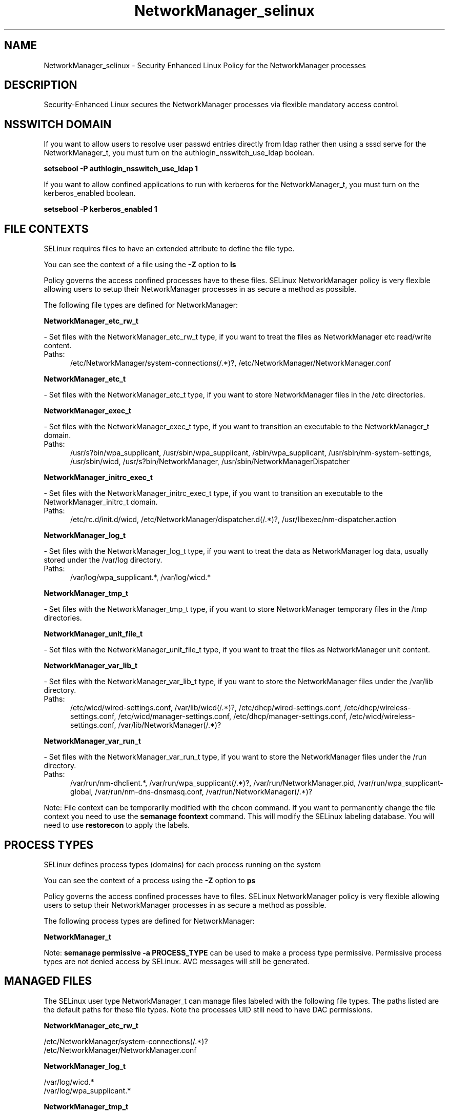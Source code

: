 .TH  "NetworkManager_selinux"  "8"  "NetworkManager" "dwalsh@redhat.com" "NetworkManager SELinux Policy documentation"
.SH "NAME"
NetworkManager_selinux \- Security Enhanced Linux Policy for the NetworkManager processes
.SH "DESCRIPTION"

Security-Enhanced Linux secures the NetworkManager processes via flexible mandatory access
control.  

.SH NSSWITCH DOMAIN

.PP
If you want to allow users to resolve user passwd entries directly from ldap rather then using a sssd serve for the NetworkManager_t, you must turn on the authlogin_nsswitch_use_ldap boolean.

.EX
.B setsebool -P authlogin_nsswitch_use_ldap 1
.EE

.PP
If you want to allow confined applications to run with kerberos for the NetworkManager_t, you must turn on the kerberos_enabled boolean.

.EX
.B setsebool -P kerberos_enabled 1
.EE

.SH FILE CONTEXTS
SELinux requires files to have an extended attribute to define the file type. 
.PP
You can see the context of a file using the \fB\-Z\fP option to \fBls\bP
.PP
Policy governs the access confined processes have to these files. 
SELinux NetworkManager policy is very flexible allowing users to setup their NetworkManager processes in as secure a method as possible.
.PP 
The following file types are defined for NetworkManager:


.EX
.PP
.B NetworkManager_etc_rw_t 
.EE

- Set files with the NetworkManager_etc_rw_t type, if you want to treat the files as NetworkManager etc read/write content.

.br
.TP 5
Paths: 
/etc/NetworkManager/system-connections(/.*)?, /etc/NetworkManager/NetworkManager\.conf

.EX
.PP
.B NetworkManager_etc_t 
.EE

- Set files with the NetworkManager_etc_t type, if you want to store NetworkManager files in the /etc directories.


.EX
.PP
.B NetworkManager_exec_t 
.EE

- Set files with the NetworkManager_exec_t type, if you want to transition an executable to the NetworkManager_t domain.

.br
.TP 5
Paths: 
/usr/s?bin/wpa_supplicant, /usr/sbin/wpa_supplicant, /sbin/wpa_supplicant, /usr/sbin/nm-system-settings, /usr/sbin/wicd, /usr/s?bin/NetworkManager, /usr/sbin/NetworkManagerDispatcher

.EX
.PP
.B NetworkManager_initrc_exec_t 
.EE

- Set files with the NetworkManager_initrc_exec_t type, if you want to transition an executable to the NetworkManager_initrc_t domain.

.br
.TP 5
Paths: 
/etc/rc\.d/init\.d/wicd, /etc/NetworkManager/dispatcher\.d(/.*)?, /usr/libexec/nm-dispatcher.action

.EX
.PP
.B NetworkManager_log_t 
.EE

- Set files with the NetworkManager_log_t type, if you want to treat the data as NetworkManager log data, usually stored under the /var/log directory.

.br
.TP 5
Paths: 
/var/log/wpa_supplicant.*, /var/log/wicd.*

.EX
.PP
.B NetworkManager_tmp_t 
.EE

- Set files with the NetworkManager_tmp_t type, if you want to store NetworkManager temporary files in the /tmp directories.


.EX
.PP
.B NetworkManager_unit_file_t 
.EE

- Set files with the NetworkManager_unit_file_t type, if you want to treat the files as NetworkManager unit content.


.EX
.PP
.B NetworkManager_var_lib_t 
.EE

- Set files with the NetworkManager_var_lib_t type, if you want to store the NetworkManager files under the /var/lib directory.

.br
.TP 5
Paths: 
/etc/wicd/wired-settings.conf, /var/lib/wicd(/.*)?, /etc/dhcp/wired-settings.conf, /etc/dhcp/wireless-settings.conf, /etc/wicd/manager-settings.conf, /etc/dhcp/manager-settings.conf, /etc/wicd/wireless-settings.conf, /var/lib/NetworkManager(/.*)?

.EX
.PP
.B NetworkManager_var_run_t 
.EE

- Set files with the NetworkManager_var_run_t type, if you want to store the NetworkManager files under the /run directory.

.br
.TP 5
Paths: 
/var/run/nm-dhclient.*, /var/run/wpa_supplicant(/.*)?, /var/run/NetworkManager\.pid, /var/run/wpa_supplicant-global, /var/run/nm-dns-dnsmasq\.conf, /var/run/NetworkManager(/.*)?

.PP
Note: File context can be temporarily modified with the chcon command.  If you want to permanently change the file context you need to use the 
.B semanage fcontext 
command.  This will modify the SELinux labeling database.  You will need to use
.B restorecon
to apply the labels.

.SH PROCESS TYPES
SELinux defines process types (domains) for each process running on the system
.PP
You can see the context of a process using the \fB\-Z\fP option to \fBps\bP
.PP
Policy governs the access confined processes have to files. 
SELinux NetworkManager policy is very flexible allowing users to setup their NetworkManager processes in as secure a method as possible.
.PP 
The following process types are defined for NetworkManager:

.EX
.B NetworkManager_t 
.EE
.PP
Note: 
.B semanage permissive -a PROCESS_TYPE 
can be used to make a process type permissive. Permissive process types are not denied access by SELinux. AVC messages will still be generated.

.SH "MANAGED FILES"

The SELinux user type NetworkManager_t can manage files labeled with the following file types.  The paths listed are the default paths for these file types.  Note the processes UID still need to have DAC permissions.

.br
.B NetworkManager_etc_rw_t

	/etc/NetworkManager/system-connections(/.*)?
.br
	/etc/NetworkManager/NetworkManager\.conf
.br

.br
.B NetworkManager_log_t

	/var/log/wicd.*
.br
	/var/log/wpa_supplicant.*
.br

.br
.B NetworkManager_tmp_t


.br
.B NetworkManager_var_lib_t

	/var/lib/wicd(/.*)?
.br
	/var/lib/NetworkManager(/.*)?
.br
	/etc/dhcp/wired-settings.conf
.br
	/etc/wicd/wired-settings.conf
.br
	/etc/dhcp/manager-settings.conf
.br
	/etc/wicd/manager-settings.conf
.br
	/etc/dhcp/wireless-settings.conf
.br
	/etc/wicd/wireless-settings.conf
.br

.br
.B NetworkManager_var_run_t

	/var/run/nm-dhclient.*
.br
	/var/run/NetworkManager(/.*)?
.br
	/var/run/wpa_supplicant(/.*)?
.br
	/var/run/NetworkManager\.pid
.br
	/var/run/nm-dns-dnsmasq\.conf
.br
	/var/run/wpa_supplicant-global
.br

.br
.B named_cache_t

	/var/named/data(/.*)?
.br
	/var/named/slaves(/.*)?
.br
	/var/named/dynamic(/.*)?
.br
	/var/named/chroot/var/tmp(/.*)?
.br
	/var/named/chroot/var/named/data(/.*)?
.br
	/var/named/chroot/var/named/slaves(/.*)?
.br
	/var/named/chroot/var/named/dynamic(/.*)?
.br

.br
.B net_conf_t

	/etc/ntpd?\.conf.*
.br
	/etc/hosts[^/]*
.br
	/etc/yp\.conf.*
.br
	/etc/denyhosts.*
.br
	/etc/hosts\.deny.*
.br
	/etc/resolv\.conf.*
.br
	/etc/ntp/step-tickers.*
.br
	/etc/sysconfig/networking(/.*)?
.br
	/etc/sysconfig/network-scripts(/.*)?
.br
	/etc/sysconfig/network-scripts/.*resolv\.conf
.br
	/etc/ethers
.br

.br
.B pppd_var_run_t

	/var/run/(i)?ppp.*pid[^/]*
.br
	/var/run/ppp(/.*)?
.br
	/var/run/pppd[0-9]*\.tdb
.br

.br
.B sysfs_t

	/sys(/.*)?
.br

.br
.B systemd_passwd_var_run_t

	/var/run/systemd/ask-password(/.*)?
.br
	/var/run/systemd/ask-password-block(/.*)?
.br

.SH "COMMANDS"
.B semanage fcontext
can also be used to manipulate default file context mappings.
.PP
.B semanage permissive
can also be used to manipulate whether or not a process type is permissive.
.PP
.B semanage module
can also be used to enable/disable/install/remove policy modules.

.PP
.B system-config-selinux 
is a GUI tool available to customize SELinux policy settings.

.SH AUTHOR	
This manual page was auto-generated by genman.py.

.SH "SEE ALSO"
selinux(8), NetworkManager(8), semanage(8), restorecon(8), chcon(1)
